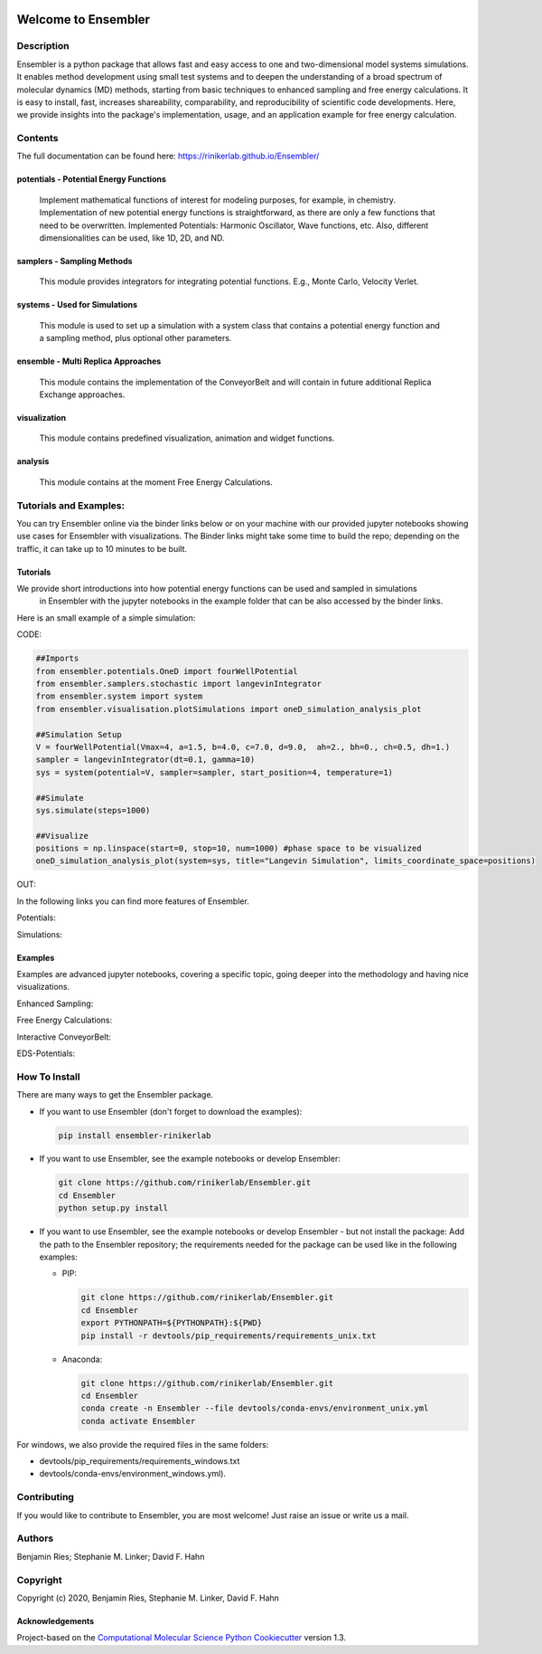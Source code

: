 

.. image:: .img/EnsemblerLogo_with_whiteBackround.png
   :target: .img/EnsemblerLogo_with_whiteBackround.png
   :alt: Here a logo should be!


Welcome to Ensembler
====================


.. image:: https://github.com/rinikerlab/ensembler/workflows/CI/badge.svg
   :target: https://github.com/rinikerlab/ensembler/actions?query=branch%3Amaster+workflow%3ACI
   :alt: GitHub Actions Build Status


.. image:: https://codecov.io/gh/rinikerlab/Ensembler/branch/master/graph/badge.svg
   :target: https://codecov.io/gh/rinikerlab/Ensembler/branch/master
   :alt: codecov


.. image:: https://img.shields.io/lgtm/grade/python/g/rinikerlab/Ensembler.svg?logo=lgtm&logoWidth=18
   :target: https://lgtm.com/projects/g/rinikerlab/Ensembler/context:python
   :alt: Language grade: Python


.. image:: https://github.com/rinikerlab/Ensembler/workflows/Python%20package/badge.svg
   :target: https://github.com/rinikerlab/Ensembler/workflows/Python%20package/badge.svg
   :alt: Build package


.. image:: https://img.shields.io/badge/Documentation-here-white.svg
   :target: https://rinikerlab.github.io/Ensembler/index.html
   :alt: Documentation


Description
-----------

Ensembler is a python package that allows fast and easy access to one and two-dimensional model systems simulations.
It enables method development using small test systems and to deepen the understanding of a broad spectrum of molecular dynamics (MD) methods, starting from basic techniques to enhanced sampling and free energy calculations.
It is easy to install, fast, increases shareability, comparability, and reproducibility of scientific code developments.
Here, we provide insights into the package's implementation, usage, and an application example for free energy calculation.

Contents
--------

The full documentation can be found here:  https://rinikerlab.github.io/Ensembler/

potentials - Potential Energy Functions
^^^^^^^^^^^^^^^^^^^^^^^^^^^^^^^^^^^^^^^

  Implement mathematical functions of interest for modeling purposes, for example, in chemistry.
  Implementation of new potential energy functions is straightforward, as there are only a few functions that need to be overwritten.
  Implemented Potentials: Harmonic Oscillator, Wave functions, etc. 
  Also, different dimensionalities can be used, like 1D, 2D, and ND.

samplers - Sampling Methods
^^^^^^^^^^^^^^^^^^^^^^^^^^^

   This module provides integrators for integrating potential functions. E.g., Monte Carlo, Velocity Verlet.

systems - Used for  Simulations
^^^^^^^^^^^^^^^^^^^^^^^^^^^^^^^

   This module is used to set up a simulation with a system class that contains a potential energy function and a sampling method, plus optional other parameters.

ensemble - Multi Replica Approaches
^^^^^^^^^^^^^^^^^^^^^^^^^^^^^^^^^^^

   This module contains the implementation of the ConveyorBelt and will contain in future additional Replica Exchange approaches.

visualization
^^^^^^^^^^^^^

   This module contains predefined visualization, animation and widget functions.

analysis
^^^^^^^^

   This module contains at the moment Free Energy Calculations.

Tutorials and Examples:
-----------------------

You can try Ensembler online via the binder links below or on your machine with our provided jupyter notebooks showing use cases for Ensembler with visualizations.
The Binder links might take some time to build the repo; depending on the traffic, it can take up to 10 minutes to be built.

Tutorials
^^^^^^^^^

We provide short introductions into how potential energy functions can be used and sampled in simulations
 in Ensembler with the jupyter notebooks in the example folder that can be also accessed by the binder links.

Here is an small example of a simple simulation:

CODE:

.. code-block::

   ##Imports
   from ensembler.potentials.OneD import fourWellPotential
   from ensembler.samplers.stochastic import langevinIntegrator
   from ensembler.system import system
   from ensembler.visualisation.plotSimulations import oneD_simulation_analysis_plot

   ##Simulation Setup
   V = fourWellPotential(Vmax=4, a=1.5, b=4.0, c=7.0, d=9.0,  ah=2., bh=0., ch=0.5, dh=1.)
   sampler = langevinIntegrator(dt=0.1, gamma=10)
   sys = system(potential=V, sampler=sampler, start_position=4, temperature=1)

   ##Simulate
   sys.simulate(steps=1000)

   ##Visualize
   positions = np.linspace(start=0, stop=10, num=1000) #phase space to be visualized
   oneD_simulation_analysis_plot(system=sys, title="Langevin Simulation", limits_coordinate_space=positions)


OUT:

.. image:: .img/langevin_simulation.png
   :target: .img/langevin_simulation.png
   :alt: Here a simulation plot should be!


In the following links you can find more features of Ensembler.

Potentials: 


.. image:: https://mybinder.org/badge_logo.svg
   :target: https://mybinder.org/v2/gh/rinikerlab/Ensembler/master?filepath=examples%2FTutorial_Potentials.ipynb
   :alt: Binder


Simulations: 


.. image:: https://mybinder.org/badge_logo.svg
   :target: https://mybinder.org/v2/gh/rinikerlab/Ensembler/master?filepath=examples%2FTutorial_Simulations.ipynb
   :alt: Binder


Examples
^^^^^^^^

Examples are advanced jupyter notebooks, covering a specific topic, going deeper into the methodology and having nice visualizations.

Enhanced Sampling: 


.. image:: https://mybinder.org/badge_logo.svg
   :target: https://mybinder.org/v2/gh/rinikerlab/Ensembler/master?filepath=examples%2FExample_EnhancedSampling.ipynb
   :alt: Binder


Free Energy Calculations: 


.. image:: https://mybinder.org/badge_logo.svg
   :target: https://mybinder.org/v2/gh/rinikerlab/Ensembler/master?filepath=examples%2FExample_FreeEnergyCalculationSimulation.ipynb
   :alt: Binder


Interactive ConveyorBelt: 


.. image:: https://mybinder.org/badge_logo.svg
   :target: https://mybinder.org/v2/gh/rinikerlab/Ensembler/master?filepath=examples%2FExample_ConveyorBelt.ipynb
   :alt: Binder


EDS-Potentials: 


.. image:: https://mybinder.org/badge_logo.svg
   :target: https://mybinder.org/v2/gh/rinikerlab/Ensembler/master?filepath=examples%2FExample_EDS.ipynb
   :alt: Binder


How To Install
--------------

There are many ways to get the Ensembler package.


* 
  If you want to use Ensembler (don't forget to download the examples):

  .. code-block::

     pip install ensembler-rinikerlab

* 
  If you want to use Ensembler, see the example notebooks or develop Ensembler:

  .. code-block::

     git clone https://github.com/rinikerlab/Ensembler.git
     cd Ensembler
     python setup.py install

* 
  If you want to use Ensembler, see the example notebooks or develop Ensembler - but not install the package:
  Add the path to the Ensembler repository; the requirements needed for the package can be used like in the following examples:


  * 
    PIP:

    .. code-block::

         git clone https://github.com/rinikerlab/Ensembler.git
         cd Ensembler
         export PYTHONPATH=${PYTHONPATH}:${PWD}
         pip install -r devtools/pip_requirements/requirements_unix.txt

  * 
    Anaconda:

    .. code-block::

         git clone https://github.com/rinikerlab/Ensembler.git
         cd Ensembler
         conda create -n Ensembler --file devtools/conda-envs/environment_unix.yml
         conda activate Ensembler

For windows, we also provide the required files in the same folders:


* devtools/pip_requirements/requirements_windows.txt
* devtools/conda-envs/environment_windows.yml).

Contributing
------------

If you would like to contribute to Ensembler, you are most welcome!
Just raise an issue or write us a mail.

Authors
-------

Benjamin Ries;
Stephanie M. Linker;
David F. Hahn

Copyright
---------

Copyright (c) 2020, Benjamin Ries, Stephanie M. Linker, David F. Hahn

Acknowledgements
^^^^^^^^^^^^^^^^

Project-based on the 
`Computational Molecular Science Python Cookiecutter <https://github.com/molssi/cookiecutter-cms>`_ version 1.3.
